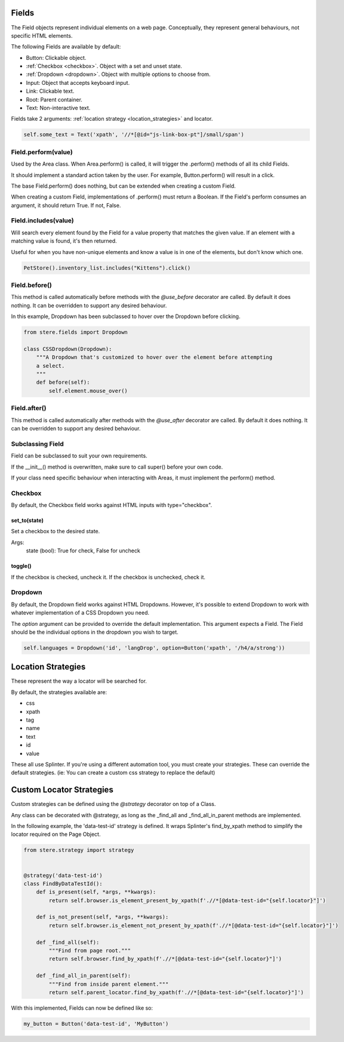 Fields
------

The Field objects represent individual elements on a web page.
Conceptually, they represent general behaviours, not specific HTML elements.

The following Fields are available by default:

- Button: Clickable object.
- :ref:`Checkbox <checkbox>`. Object with a set and unset state.
- :ref:`Dropdown <dropdown>`. Object with multiple options to choose from.
- Input: Object that accepts keyboard input.
- Link: Clickable text.
- Root: Parent container.
- Text: Non-interactive text.

Fields take 2 arguments: :ref:`location strategy <location_strategies>` and locator.

.. code-block:: python

    self.some_text = Text('xpath', '//*[@id="js-link-box-pt"]/small/span')


Field.perform(value)
~~~~~~~~~~~~~~~~~~~~

Used by the Area class. When Area.perform() is called, it will trigger the .perform() methods of all its child Fields.

It should implement a standard action taken by the user. For example, Button.perform() will result in a click.

The base Field.perform() does nothing, but can be extended when creating a custom Field.

When creating a custom Field, implementations of .perform() must return a Boolean. If the Field's perform consumes an argument, it should return True. If not, False.


Field.includes(value)
~~~~~~~~~~~~~~~~~~~~~

Will search every element found by the Field for a value property that matches the given value.
If an element with a matching value is found, it's then returned.

Useful for when you have non-unique elements and know a value is in one of the elements, but don't know which one.

.. code-block:: python

    PetStore().inventory_list.includes("Kittens").click()


Field.before()
~~~~~~~~~~~~~~

This method is called automatically before methods with the `@use_before` decorator are called.
By default it does nothing. It can be overridden to support any desired behaviour.

In this example, Dropdown has been subclassed to hover over the Dropdown before clicking.

.. code-block:: python

    from stere.fields import Dropdown

    class CSSDropdown(Dropdown):
        """A Dropdown that's customized to hover over the element before attempting
        a select.
        """
        def before(self):
            self.element.mouse_over()


Field.after()
~~~~~~~~~~~~~
This method is called automatically after methods with the `@use_after` decorator are called.
By default it does nothing. It can be overridden to support any desired behaviour.


Subclassing Field
~~~~~~~~~~~~~~~~~

Field can be subclassed to suit your own requirements.

If the __init__() method is overwritten, make sure to call super() before your own code.

If your class need specific behaviour when interacting with Areas, it must implement the perform() method.

Checkbox
~~~~~~~~
.. _checkbox:

By default, the Checkbox field works against HTML inputs with type="checkbox".

set_to(state)
+++++++++++++

Set a checkbox to the desired state.

Args:
    state (bool): True for check, False for uncheck

toggle()
++++++++

If the checkbox is checked, uncheck it. If the checkbox is unchecked, check it.

Dropdown
~~~~~~~~
.. _dropdown:

By default, the Dropdown field works against HTML Dropdowns.
However, it's possible to extend Dropdown to work with whatever implementation of a CSS Dropdown you need.

The `option` argument can be provided to override the default implementation.
This argument expects a Field. The Field should be the individual options in the dropdown you wish to target.

.. code-block:: python

    self.languages = Dropdown('id', 'langDrop', option=Button('xpath', '/h4/a/strong'))


Location Strategies
-------------------
.. _location_strategies:

These represent the way a locator will be searched for.

By default, the strategies available are:

- css
- xpath
- tag
- name
- text
- id
- value

These all use Splinter. If you're using a different automation tool, you must create your strategies. These can override the default strategies. (ie: You can create a custom css strategy to replace the default)


Custom Locator Strategies
-------------------------

Custom strategies can be defined using the `@strategy` decorator on top of a Class.

Any class can be decorated with @strategy, as long as the _find_all and _find_all_in_parent methods are implemented.

In the following example, the 'data-test-id' strategy is defined.
It wraps Splinter's find_by_xpath method to simplify the locator required on the Page Object.


.. code-block:: python

    from stere.strategy import strategy


    @strategy('data-test-id')
    class FindByDataTestId():
        def is_present(self, *args, **kwargs):
            return self.browser.is_element_present_by_xpath(f'.//*[@data-test-id="{self.locator}"]')

        def is_not_present(self, *args, **kwargs):
            return self.browser.is_element_not_present_by_xpath(f'.//*[@data-test-id="{self.locator}"]')

        def _find_all(self):
            """Find from page root."""
            return self.browser.find_by_xpath(f'.//*[@data-test-id="{self.locator}"]')

        def _find_all_in_parent(self):
            """Find from inside parent element."""
            return self.parent_locator.find_by_xpath(f'.//*[@data-test-id="{self.locator}"]')


With this implemented, Fields can now be defined like so:

.. code-block:: python

    my_button = Button('data-test-id', 'MyButton')
